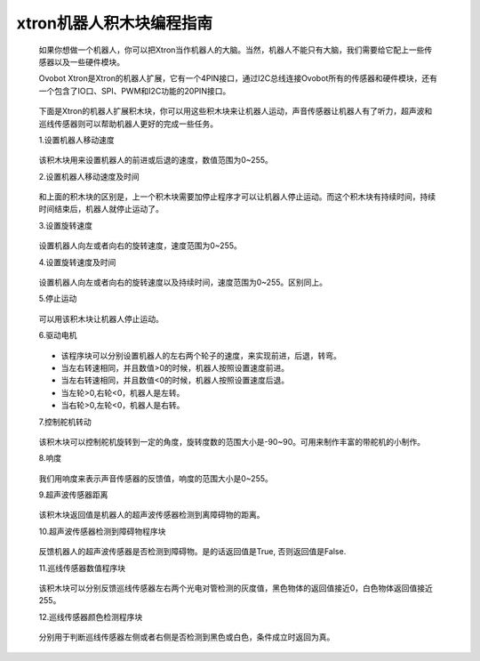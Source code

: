 xtron机器人积木块编程指南
=============================

    如果你想做一个机器人，你可以把Xtron当作机器人的大脑。当然，机器人不能只有大脑，我们需要给它配上一些传感器以及一些硬件模块。

    Ovobot Xtron是Xtron的机器人扩展，它有一个4PIN接口，通过I2C总线连接Ovobot所有的传感器和硬件模块，还有一个包含了IO口、SPI、PWM和I2C功能的20PIN接口。

        .. image:: images/extend1.png

    下面是Xtron的机器人扩展积木块，你可以用这些积木块来让机器人运动，声音传感器让机器人有了听力，超声波和巡线传感器则可以帮助机器人更好的完成一些任务。

    1.设置机器人移动速度

        .. image:: images/x_movement_speed.png
            :width: 194

    该积木块用来设置机器人的前进或后退的速度，数值范围为0~255。

    2.设置机器人移动速度及时间

        .. image:: images/x_movement_speed_time.png
            :width: 283
    
    和上面的积木块的区别是，上一个积木块需要加停止程序才可以让机器人停止运动。而这个积木块有持续时间，持续时间结束后，机器人就停止运动了。


    3.设置旋转速度

        .. image:: images/x_rotation_speed.png
            :width: 194

    设置机器人向左或者向右的旋转速度，速度范围为0~255。

    4.设置旋转速度及时间

        .. image:: images/x_rotation_speed_time.png
            :width: 283

    设置机器人向左或者向右的旋转速度以及持续时间，速度范围为0~255。区别同上。   

    5.停止运动

        .. image:: images/x_stop_move.png
            :width: 97

    可以用该积木块让机器人停止运动。  

    6.驱动电机

        .. image:: images/x_drive_motor.png
            :width: 230

    * 该程序块可以分别设置机器人的左右两个轮子的速度，来实现前进，后退，转弯。 
    * 当左右转速相同，并且数值>0的时候，机器人按照设置速度前进。
    * 当左右转速相同，并且数值<0的时候，机器人按照设置速度后退。
    * 当左轮>0,右轮<0，机器人是左转。   
    * 当右轮>0,左轮<0，机器人是右转。


    7.控制舵机转动

        .. image:: images/steering_gear_rotating.png
            :width: 181

    该积木块可以控制舵机旋转到一定的角度，旋转度数的范围大小是-90~90。可用来制作丰富的带舵机的小制作。

    8.响度

        .. image:: images/x_loudness.png
            :width: 83

    我们用响度来表示声音传感器的反馈值，响度的范围大小是0~255。

    9.超声波传感器距离

        .. image:: images/x_ultrasonic_distance.png
            :width: 238

    该积木块返回值是机器人的超声波传感器检测到离障碍物的距离。

    10.超声波传感器检测到障碍物程序块

        .. image:: images/ultrasonic_detection_of_obstacles.png
            :width: 287

    反馈机器人的超声波传感器是否检测到障碍物。是的话返回值是True, 否则返回值是False.

    11.巡线传感器数值程序块

        .. image:: images/tracking_sensor_value.png
            :width: 271.5

    该积木块可以分别反馈巡线传感器左右两个光电对管检测的灰度值，黑色物体的返回值接近0，白色物体返回值接近255。

    12.巡线传感器颜色检测程序块

        .. image:: images/ultrasonic_color.png
            :width: 363.5

    分别用于判断巡线传感器左侧或者右侧是否检测到黑色或白色，条件成立时返回为真。

